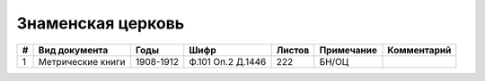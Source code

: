 
.. Church datasheet RST template
.. Autogenerated by cfp-sphinx.py

.. index:: Знаменская церковь

Знаменская церковь
==================

.. list-table::
   :header-rows: 1

   * - #
     - Вид документа
     - Годы
     - Шифр
     - Листов
     - Примечание
     - Комментарий

   * - 1
     - Метрические книги
     - 1908-1912
     - Ф.101 Оп.2 Д.1446
     - 222
     - БН/ОЦ
     - 


